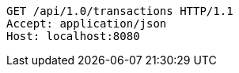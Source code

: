[source,http,options="nowrap"]
----
GET /api/1.0/transactions HTTP/1.1
Accept: application/json
Host: localhost:8080

----